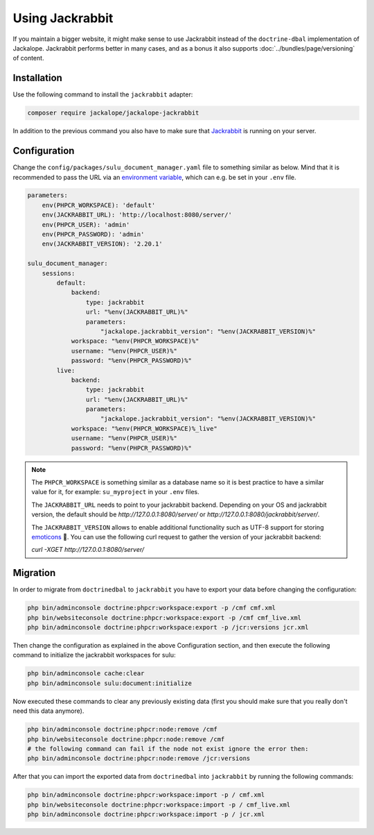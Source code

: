 Using Jackrabbit
================

If you maintain a bigger website, it might make sense to use Jackrabbit instead of
the ``doctrine-dbal`` implementation of Jackalope. Jackrabbit performs better in many
cases, and as a bonus it also supports :doc:`../bundles/page/versioning` of content.

Installation
------------

Use the following command to install the ``jackrabbit`` adapter:

.. code-block:: bash

   composer require jackalope/jackalope-jackrabbit

In addition to the previous command you also have to make sure that `Jackrabbit`_ is running
on your server.

Configuration
-------------

Change the ``config/packages/sulu_document_manager.yaml`` file to something similar as
below. Mind that it is recommended to pass the URL via an `environment variable`_, which
can e.g. be set in your ``.env`` file.

.. code-block:: yaml

    parameters:
        env(PHPCR_WORKSPACE): 'default'
        env(JACKRABBIT_URL): 'http://localhost:8080/server/'
        env(PHPCR_USER): 'admin'
        env(PHPCR_PASSWORD): 'admin'
        env(JACKRABBIT_VERSION): '2.20.1'

    sulu_document_manager:
        sessions:
            default:
                backend:
                    type: jackrabbit
                    url: "%env(JACKRABBIT_URL)%"
                    parameters:
                        "jackalope.jackrabbit_version": "%env(JACKRABBIT_VERSION)%"
                workspace: "%env(PHPCR_WORKSPACE)%"
                username: "%env(PHPCR_USER)%"
                password: "%env(PHPCR_PASSWORD)%"
            live:
                backend:
                    type: jackrabbit
                    url: "%env(JACKRABBIT_URL)%"
                    parameters:
                        "jackalope.jackrabbit_version": "%env(JACKRABBIT_VERSION)%"
                workspace: "%env(PHPCR_WORKSPACE)%_live"
                username: "%env(PHPCR_USER)%"
                password: "%env(PHPCR_PASSWORD)%"

.. note::

    The ``PHPCR_WORKSPACE`` is something similar as a database name so it is best practice
    to have a similar value for it, for example: ``su_myproject`` in your ``.env`` files.

    The ``JACKRABBIT_URL`` needs to point to your jackrabbit backend.
    Depending on your OS and jackrabbit version, the default should be `http://127.0.0.1:8080/server/`
    or `http://127.0.0.1:8080/jackrabbit/server/`.

    The ``JACKRABBIT_VERSION`` allows to enable additional functionality such as UTF-8 support for storing  `emoticons`_ 🐣.
    You can use the following curl request to gather the version of your jackrabbit backend:

    `curl -XGET http://127.0.0.1:8080/server/`

Migration
---------

In order to migrate from ``doctrinedbal`` to ``jackrabbit`` you have to export your
data before changing the configuration:

.. code-block:: bash

    php bin/adminconsole doctrine:phpcr:workspace:export -p /cmf cmf.xml
    php bin/websiteconsole doctrine:phpcr:workspace:export -p /cmf cmf_live.xml
    php bin/adminconsole doctrine:phpcr:workspace:export -p /jcr:versions jcr.xml

Then change the configuration as explained in the above Configuration section, and
then execute the following command to initialize the jackrabbit workspaces for sulu:

.. code-block:: bash

    php bin/adminconsole cache:clear
    php bin/adminconsole sulu:document:initialize

Now executed these commands to clear any previously existing data (first you should make
sure that you really don't need this data anymore).

.. code-block:: bash

    php bin/adminconsole doctrine:phpcr:node:remove /cmf
    php bin/websiteconsole doctrine:phpcr:node:remove /cmf
    # the following command can fail if the node not exist ignore the error then:
    php bin/adminconsole doctrine:phpcr:node:remove /jcr:versions

After that you can import the exported data from ``doctrinedbal`` into ``jackrabbit``
by running the following commands:

.. code-block:: bash

    php bin/adminconsole doctrine:phpcr:workspace:import -p / cmf.xml
    php bin/websiteconsole doctrine:phpcr:workspace:import -p / cmf_live.xml
    php bin/adminconsole doctrine:phpcr:workspace:import -p / jcr.xml

.. _`Jackrabbit`: https://jackrabbit.apache.org/jcr/index.html
.. _`environment variable`: https://symfony.com/doc/4.4/configuration.html#config-env-vars
.. _`emoticons`: https://github.com/jackalope/jackalope-jackrabbit/blob/e2c2871164c425daa5ed37311839e1ae1b8acb60/src/Jackalope/Transport/Jackrabbit/Client.php#L83
